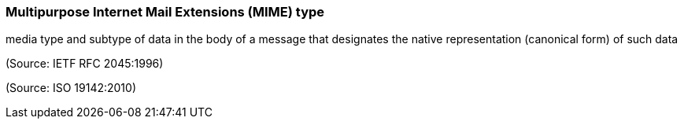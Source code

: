 === Multipurpose Internet Mail Extensions (MIME) type

media type and subtype of data in the body of a message that designates the native representation (canonical form) of such data

(Source: IETF RFC 2045:1996)

(Source: ISO 19142:2010)

